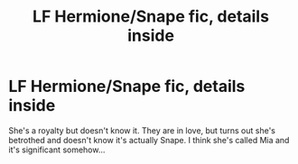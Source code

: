 #+TITLE: LF Hermione/Snape fic, details inside

* LF Hermione/Snape fic, details inside
:PROPERTIES:
:Author: Awabakal
:Score: 4
:DateUnix: 1517771361.0
:DateShort: 2018-Feb-04
:FlairText: Request
:END:
She's a royalty but doesn't know it. They are in love, but turns out she's betrothed and doesn't know it's actually Snape. I think she's called Mia and it's significant somehow...

